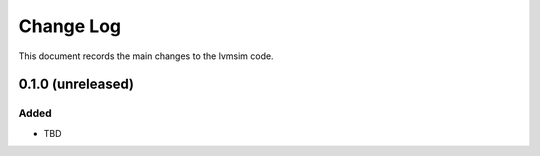 .. _lvmsim-changelog:

==========
Change Log
==========

This document records the main changes to the lvmsim code.

.. _changelog-0.1.0:
0.1.0 (unreleased)
------------------

Added
^^^^^
* TBD

.. x.y.z (unreleased)
.. ------------------
..
.. A short description
..
.. Added
.. ^^^^^
.. * TBD
..
.. Changed
.. ^^^^^^^
.. * TBD
..
.. Fixed
.. ^^^^^
.. * TBD
